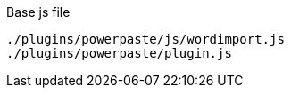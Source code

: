 .Base js file
[source, js]
----
./plugins/powerpaste/js/wordimport.js
./plugins/powerpaste/plugin.js
----
